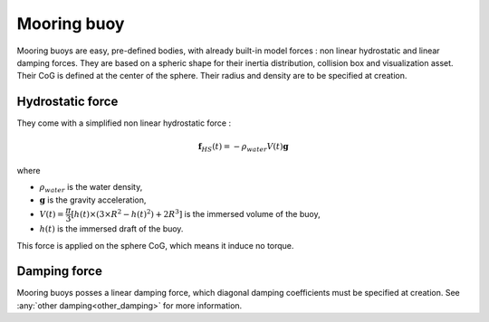 .. mooring_buoy:

Mooring buoy
============

Mooring buoys are easy, pre-defined bodies, with already built-in model forces : non linear hydrostatic and linear damping forces.
They are based on a spheric shape for their inertia distribution, collision box and visualization asset.
Their CoG is defined at the center of the sphere. Their radius and density are to be specified at creation.

Hydrostatic force
-----------------

They come with a simplified non linear hydrostatic force :

.. math::
        \mathbf{f}_{HS} (t) = - \rho_{water} V(t) \mathbf{g}

where

- :math:`\rho_{water}` is the water density,
- :math:`\mathbf{g}` is the gravity acceleration,
- :math:`V(t) = \dfrac{\pi}{3} \left[ h(t) \times \left(3 \times R^2 - h(t)^2 \right) + 2 R^3 \right]` is the immersed volume of the buoy,
- :math:`h(t)` is the immersed draft of the buoy.

This force is applied on the sphere CoG, which means it induce no torque.


Damping force
-------------

Mooring buoys posses a linear damping force, which diagonal damping coefficients must be specified at creation.
See :any:`other damping<other_damping>` for more information.